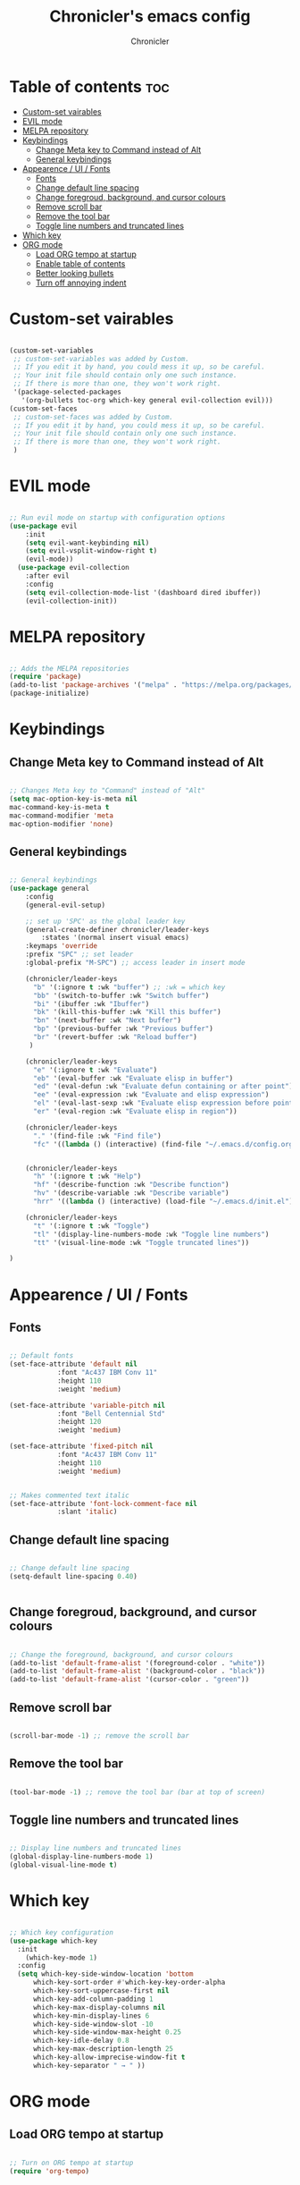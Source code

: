 #+TITLE: Chronicler's emacs config
#+DESCRIPTION: ORG mode configuration of emacs
#+AUTHOR: Chronicler
#+OPTIONS:toc:2

* Table of contents :toc:
- [[#custom-set-vairables][Custom-set vairables]]
- [[#evil-mode][EVIL mode]]
- [[#melpa-repository][MELPA repository]]
- [[#keybindings][Keybindings]]
  - [[#change-meta-key-to-command-instead-of-alt][Change Meta key to Command instead of Alt]]
  - [[#general-keybindings][General keybindings]]
- [[#appearence--ui--fonts][Appearence / UI / Fonts]]
  - [[#fonts][Fonts]]
  - [[#change-default-line-spacing][Change default line spacing]]
  - [[#change-foregroud-background-and-cursor-colours][Change foregroud, background, and cursor colours]]
  - [[#remove-scroll-bar][Remove scroll bar]]
  - [[#remove-the-tool-bar][Remove the tool bar]]
  - [[#toggle-line-numbers-and-truncated-lines][Toggle line numbers and truncated lines]]
- [[#which-key][Which key]]
- [[#org-mode][ORG mode]]
  - [[#load-org-tempo-at-startup][Load ORG tempo at startup]]
  - [[#enable-table-of-contents][Enable table of contents]]
  - [[#better-looking-bullets][Better looking bullets]]
  - [[#turn-off-annoying-indent][Turn off annoying indent]]

* Custom-set vairables 
#+begin_src emacs-lisp

(custom-set-variables
 ;; custom-set-variables was added by Custom.
 ;; If you edit it by hand, you could mess it up, so be careful.
 ;; Your init file should contain only one such instance.
 ;; If there is more than one, they won't work right.
 '(package-selected-packages
   '(org-bullets toc-org which-key general evil-collection evil)))
(custom-set-faces
 ;; custom-set-faces was added by Custom.
 ;; If you edit it by hand, you could mess it up, so be careful.
 ;; Your init file should contain only one such instance.
 ;; If there is more than one, they won't work right.
 )
 
#+end_src

* EVIL mode
#+begin_src emacs-lisp

;; Run evil mode on startup with configuration options
(use-package evil
    :init
    (setq evil-want-keybinding nil)
    (setq evil-vsplit-window-right t)
    (evil-mode))
  (use-package evil-collection
    :after evil
    :config
    (setq evil-collection-mode-list '(dashboard dired ibuffer))
    (evil-collection-init))

#+end_src

* MELPA repository 
#+begin_src emacs-lisp

;; Adds the MELPA repositories 
(require 'package)
(add-to-list 'package-archives '("melpa" . "https://melpa.org/packages/") t)
(package-initialize)
 
#+end_src
  
* Keybindings 
** Change Meta key to Command instead of Alt
#+begin_src emacs-lisp

;; Changes Meta key to "Command" instead of "Alt"
(setq mac-option-key-is-meta nil
mac-command-key-is-meta t
mac-command-modifier 'meta
mac-option-modifier 'none)
 
#+end_src

** General keybindings 
#+begin_src emacs-lisp

;; General keybindings 
(use-package general
    :config
    (general-evil-setup)

    ;; set up 'SPC' as the global leader key
    (general-create-definer chronicler/leader-keys
        :states '(normal insert visual emacs)
	:keymaps 'override
	:prefix "SPC" ;; set leader
	:global-prefix "M-SPC") ;; access leader in insert mode

    (chronicler/leader-keys
      "b" '(:ignore t :wk "buffer") ;; :wk = which key 
      "bb" '(switch-to-buffer :wk "Switch buffer")
      "bi" '(ibuffer :wk "Ibuffer")
      "bk" '(kill-this-buffer :wk "Kill this buffer")
      "bn" '(next-buffer :wk "Next buffer")
      "bp" '(previous-buffer :wk "Previous buffer")
      "br" '(revert-buffer :wk "Reload buffer")
     )

    (chronicler/leader-keys
      "e" '(:ignore t :wk "Evaluate")
      "eb" '(eval-buffer :wk "Evaluate elisp in buffer")
      "ed" '(eval-defun :wk "Evaluate defun containing or after point")
      "ee" '(eval-expression :wk "Evaluate and elisp expression")
      "el" '(eval-last-sexp :wk "Evaluate elisp expression before point")
      "er" '(eval-region :wk "Evaluate elisp in region"))

    (chronicler/leader-keys
      "." '(find-file :wk "Find file")
      "fc" '((lambda () (interactive) (find-file "~/.emacs.d/config.org")) :wk "Edit emacs config"))


    (chronicler/leader-keys
      "h" '(:ignore t :wk "Help")
      "hf" '(describe-function :wk "Describe function")
      "hv" '(describe-variable :wk "Describe variable")
      "hrr" '((lambda () (interactive) (load-file "~/.emacs.d/init.el")) :wk "Reload emacs config"))

    (chronicler/leader-keys
      "t" '(:ignore t :wk "Toggle")
      "tl" '(display-line-numbers-mode :wk "Toggle line numbers")
      "tt" '(visual-line-mode :wk "Toggle truncated lines"))

)
 
#+end_src

* Appearence / UI / Fonts
** Fonts
#+begin_src emacs-lisp

;; Default fonts
(set-face-attribute 'default nil
		    :font "Ac437 IBM Conv 11"
		    :height 110
		    :weight 'medium)

(set-face-attribute 'variable-pitch nil
		    :font "Bell Centennial Std"
		    :height 120
		    :weight 'medium)

(set-face-attribute 'fixed-pitch nil
		    :font "Ac437 IBM Conv 11"
		    :height 110
		    :weight 'medium)


;; Makes commented text italic
(set-face-attribute 'font-lock-comment-face nil
		    :slant 'italic)
 
#+end_src

** Change default line spacing 
#+begin_src emacs-lisp

;; Change default line spacing
(setq-default line-spacing 0.40)

 
#+end_src

** Change foregroud, background, and cursor colours
#+begin_src emacs-lisp

;; Change the foreground, background, and cursor colours
(add-to-list 'default-frame-alist '(foreground-color . "white"))
(add-to-list 'default-frame-alist '(background-color . "black"))
(add-to-list 'default-frame-alist '(cursor-color . "green"))
 
#+end_src

** Remove scroll bar
#+begin_src emacs-lisp

(scroll-bar-mode -1) ;; remove the scroll bar
 
#+end_src

** Remove the tool bar
#+begin_src emacs-lisp

(tool-bar-mode -1) ;; remove the tool bar (bar at top of screen)

#+end_src

** Toggle line numbers and truncated lines 
#+begin_src emacs-lisp

;; Display line numbers and truncated lines
(global-display-line-numbers-mode 1)
(global-visual-line-mode t)
 
#+end_src

* Which key
#+begin_src emacs-lisp

;; Which key configuration
(use-package which-key
  :init
    (which-key-mode 1)
  :config
  (setq which-key-side-window-location 'bottom
	  which-key-sort-order #'which-key-key-order-alpha
	  which-key-sort-uppercase-first nil
	  which-key-add-column-padding 1
	  which-key-max-display-columns nil
	  which-key-min-display-lines 6
	  which-key-side-window-slot -10
	  which-key-side-window-max-height 0.25
	  which-key-idle-delay 0.8
	  which-key-max-description-length 25
	  which-key-allow-imprecise-window-fit t
	  which-key-separator " → " ))
 
#+end_src

* ORG mode 
** Load ORG tempo at startup
#+begin_src emacs-lisp

;; Turn on ORG tempo at startup
(require 'org-tempo)
 
#+end_src

** Enable table of contents
#+begin_src emacs-lisp

;; ORG mode table of contents
(use-package toc-org
    :commands toc-org-enable
    :init (add-hook 'org-mode-hook 'toc-org-enable))
 
#+end_src

** Better looking bullets
#+begin_src emacs-lisp

;; ORG mode bullets
(add-hook 'org-mode-hook 'org-indent-mode)
(use-package org-bullets)
(add-hook 'org-mode-hook (lambda () (org-bullets-mode 1)))
 
#+end_src

** Turn off annoying indent
#+begin_src emacs-lisp

;; Turn off ORG mode annoying automatic indent
(electric-indent-mode -1)
 
#+end_src

